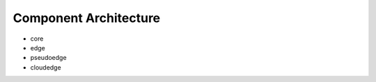 Component Architecture
================================================


- core
- edge
- pseudoedge
- cloudedge

